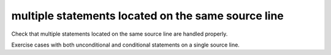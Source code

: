 multiple statements located on the same source line
===================================================

Check that multiple statements located on the same source line are
handled properly.

Exercise cases with both unconditional and conditional statements on a single
source line.

